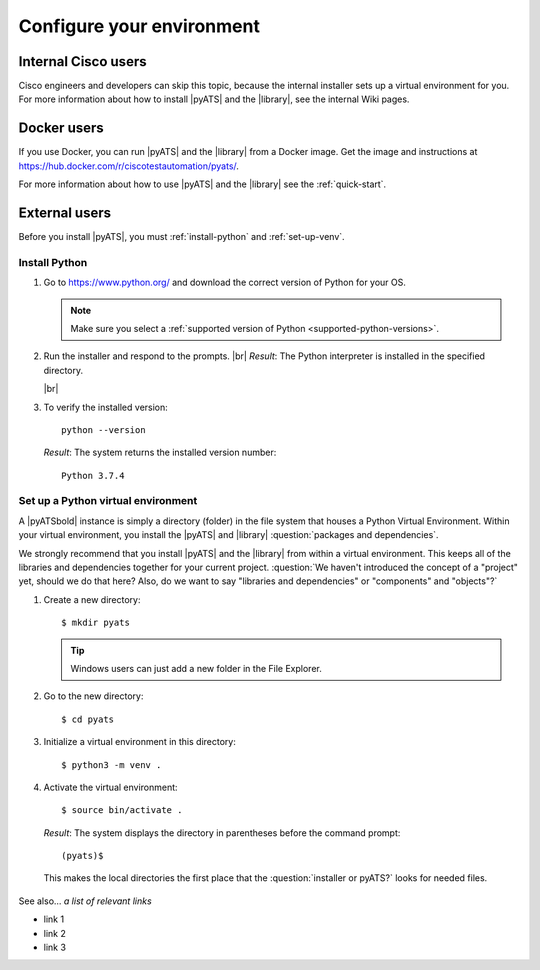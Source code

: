 .. _configure-environment:

Configure your environment
=============================


Internal Cisco users
--------------------
Cisco engineers and developers can skip this topic, because the internal installer sets up a virtual environment for you. For more information about how to install |pyATS| and the |library|, see the internal Wiki pages.

Docker users
-------------
If you use Docker, you can run |pyATS| and the |library| from a Docker image. Get the image and instructions at https://hub.docker.com/r/ciscotestautomation/pyats/.

For more information about how to use |pyATS| and the |library| see the :ref:`quick-start`.

External users
---------------
Before you install |pyATS|, you must :ref:`install-python` and :ref:`set-up-venv`.

.. _install-python:

Install Python
^^^^^^^^^^^^^^^
#.  Go to https://www.python.org/ and download the correct version of Python for your OS.

    .. note:: Make sure you select a :ref:`supported version of Python <supported-python-versions>`.

#.  Run the installer and respond to the prompts. |br| *Result*: The Python interpreter is installed in the specified directory.

    |br|

#.  To verify the installed version::

        python --version

    *Result*: The system returns the installed version number::

        Python 3.7.4

.. _set-up-venv:

Set up a Python virtual environment
^^^^^^^^^^^^^^^^^^^^^^^^^^^^^^^^^^^^^^
A |pyATSbold| instance is simply a directory (folder) in the file system that houses a Python Virtual Environment. Within your virtual environment, you install the |pyATS| and |library| :question:`packages and dependencies`.

We strongly recommend that you install |pyATS| and the |library| from within a virtual environment. This keeps all of the libraries and dependencies together for your current project. :question:`We haven't introduced the concept of a "project" yet, should we do that here? Also, do we want to say "libraries and dependencies" or "components" and "objects"?`

#.  Create a new directory::

        $ mkdir pyats

    .. tip:: Windows users can just add a new folder in the File Explorer.

#.  Go to the new directory::

        $ cd pyats

#.  Initialize a virtual environment in this directory::

        $ python3 -m venv .

#.   Activate the virtual environment::

        $ source bin/activate .

    *Result*: The system displays the directory in parentheses before the command prompt::

        (pyats)$

    This makes the local directories the first place that the :question:`installer or pyATS?` looks for needed files.


See also...
*a list of relevant links*

* link 1
* link 2
* link 3
